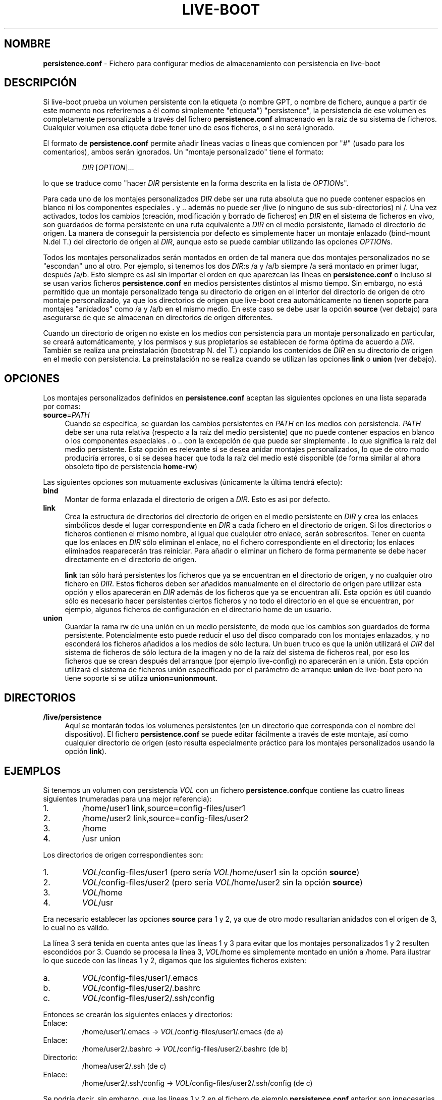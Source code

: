 .\"*******************************************************************
.\"
.\" This file was generated with po4a. Translate the source file.
.\"
.\"*******************************************************************
.TH LIVE\-BOOT conf 2014\-08\-27 4.0~alpha21\-1 "Proyecto Live Systems"

.SH NOMBRE
\fBpersistence.conf\fP \- Fichero para configurar medios de almacenamiento con
persistencia en live\-boot

.SH DESCRIPCIÓN
Si live\-boot prueba un volumen persistente con la etiqueta (o nombre GPT, o
nombre de fichero, aunque a partir de este momento nos referiremos a él como
simplemente "etiqueta") "persistence", la persistencia de ese volumen es
completamente personalizable a través del fichero \fBpersistence.conf\fP
almacenado en la raíz de su sistema de ficheros. Cualquier volumen esa
etiqueta debe tener uno de esos ficheros, o si no será ignorado.
.PP
El formato de \fBpersistence.conf\fP permite añadir líneas vacias o líneas que
comiencen por "#" (usado para los comentarios), ambos serán ignorados. Un
"montaje personalizado" tiene el formato:
.PP
.RS
\fIDIR\fP [\fIOPTION\fP]...
.RE
.PP
lo que se traduce como "hacer \fIDIR\fP persistente en la forma descrita en la
lista de \fIOPTION\fPs".
.PP
Para cada uno de los montajes personalizados \fIDIR\fP debe ser una ruta
absoluta que no puede contener espacios en blanco ni los componentes
especiales . y .. además no puede ser /live (o ninguno de sus
sub\-directorios) ni /. Una vez activados, todos los cambios (creación,
modificación y borrado de ficheros) en \fIDIR\fP en el sistema de ficheros en
vivo, son guardados de forma persistente en una ruta equivalente a \fIDIR\fP en
el medio persistente, llamado el directorio de origen. La manera de
conseguir la persistencia por defecto es simplemente hacer un montaje
enlazado (bind\-mount N.del T.) del directorio de origen al \fIDIR\fP, aunque
esto se puede cambiar utilizando las opciones \fIOPTION\fPs.
.PP
Todos los montajes personalizados serán montados en orden de tal manera que
dos montajes personalizados no se "escondan" uno al otro. Por ejemplo, si
tenemos los dos \fIDIR\fP:s /a y /a/b siempre /a será montado en primer lugar,
después /a/b. Esto siempre es así sin importar el orden en que aparezcan las
líneas en \fBpersistence.conf\fP o incluso si se usan varios ficheros
\fBpersistence.conf\fP en medios persistentes distintos al mismo tiempo. Sin
embargo, no está permitido que un montaje personalizado tenga su directorio
de origen en el interior del directorio de origen de otro montaje
personalizado, ya que los directorios de origen que live\-boot crea
automáticamente no tienen soporte para montajes "anidados" como /a y /a/b en
el mismo medio. En este caso se debe usar la opción \fBsource\fP (ver debajo)
para asegurarse de que se almacenan en directorios de origen diferentes.
.PP
Cuando un directorio de origen no existe en los medios con persistencia para
un montaje personalizado en particular, se creará automáticamente, y los
permisos y sus propietarios se establecen de forma óptima de acuerdo a
\fIDIR\fP. También se realiza una preinstalación (bootstrap N. del T.) copiando
los contenidos de \fIDIR\fP en su directorio de origen en el medio con
persistencia. La preinstalación no se realiza cuando se utilizan las
opciones \fBlink\fP o \fBunion\fP (ver debajo).

.SH OPCIONES
Los montajes personalizados definidos en \fBpersistence.conf\fP aceptan las
siguientes opciones en una lista separada por comas:
.IP \fBsource\fP=\fIPATH\fP 4
Cuando se especifica, se guardan los cambios persistentes en \fIPATH\fP en los
medios con persistencia. \fIPATH\fP debe ser una ruta relativa (respecto a la
raíz del medio persistente) que no puede contener espacios en blanco o los
componentes especiales . o .. con la excepción de que puede ser simplemente
\&. lo que significa la raíz del medio persistente. Esta opción es relevante
si se desea anidar montajes personalizados, lo que de otro modo produciría
errores, o si se desea hacer que toda la raíz del medio esté disponible (de
forma similar al ahora obsoleto tipo de persistencia \fBhome\-rw\fP)
.PP
Las siguientes opciones son mutuamente exclusivas (únicamente la última
tendrá efecto):
.IP \fBbind\fP 4
Montar de forma enlazada el directorio de origen a \fIDIR\fP. Esto es así por
defecto.
.IP \fBlink\fP 4
Crea la estructura de directorios del directorio de origen en el medio
persistente en \fIDIR\fP y crea los enlaces simbólicos desde el lugar
correspondiente en \fIDIR\fP a cada fichero en el directorio de origen. Si los
directorios o ficheros contienen el mismo nombre, al igual que cualquier
otro enlace, serán sobrescritos. Tener en cuenta que los enlaces en \fIDIR\fP
sólo eliminan el enlace, no el fichero correspondiente en el directorio; los
enlaces eliminados reaparecerán tras reiniciar. Para añadir o eliminar un
fichero de forma permanente se debe hacer directamente en el directorio de
origen.
.IP
\fBlink\fP tan sólo hará persistentes los ficheros que ya se encuentran en el
directorio de origen, y no cualquier otro fichero en \fIDIR\fP. Estos ficheros
deben ser añadidos manualmente en el directorio de origen pare utilizar esta
opción y ellos aparecerán en \fIDIR\fP además de los ficheros que ya se
encuentran allí. Esta opción es útil cuando sólo es necesario hacer
persistentes ciertos ficheros y no todo el directorio en el que se
encuentran, por ejemplo, algunos ficheros de configuración en el directorio
home de un usuario.
.IP \fBunion\fP 4
Guardar la rama rw de una unión en un medio persistente, de modo que los
cambios son guardados de forma persistente. Potencialmente esto puede
reducir el uso del disco comparado con los montajes enlazados, y no
esconderá los ficheros añadidos a los medios de sólo lectura. Un buen truco
es que la unión utilizará el \fIDIR\fP del sistema de ficheros de sólo lectura
de la imagen y no de la raíz del sistema de ficheros real, por eso los
ficheros que se crean después del arranque (por ejemplo live\-config) no
aparecerán en la unión. Esta opción utilizará el sistema de ficheros unión
especificado por el parámetro de arranque \fBunion\fP de live\-boot pero no
tiene soporte si se utiliza \fBunion=unionmount\fP.

.SH DIRECTORIOS
.IP \fB/live/persistence\fP 4
Aquí se montarán todos los volumenes persistentes (en un directorio que
corresponda con el nombre del dispositivo). El fichero \fBpersistence.conf\fP
se puede editar fácilmente a través de este montaje, así como cualquier
directorio de origen (esto resulta especialmente práctico para los montajes
personalizados usando la opción \fBlink\fP).

.SH EJEMPLOS

Si tenemos un volumen con persistencia \fIVOL\fP con un fichero
\fBpersistence.conf\fPque contiene las cuatro lineas siguientes (numeradas para
una mejor referencia):
.TP  7
1.
/home/user1 link,source=config\-files/user1
.TP 
2.
/home/user2 link,source=config\-files/user2
.TP 
3.
/home
.TP 
4.
/usr union
.PP
Los directorios de origen correspondientes son:
.TP  7
1.
\fIVOL\fP/config\-files/user1 (pero sería \fIVOL\fP/home/user1 sin la opción
\fBsource\fP)
.TP 
2.
\fIVOL\fP/config\-files/user2 (pero sería \fIVOL\fP/home/user2 sin la opción
\fBsource\fP)
.TP 
3.
\fIVOL\fP/home
.TP 
4.
\fIVOL\fP/usr
.PP
Era necesario establecer las opciones \fBsource\fP para 1 y 2, ya que de otro
modo resultarían anidados con el origen de 3, lo cual no es válido.
.PP
La línea 3 será tenida en cuenta antes que las líneas 1 y 3 para evitar que
los montajes personalizados 1 y 2 resulten escondidos por 3. Cuando se
procesa la línea 3, \fIVOL\fP/home es simplemente montado en unión a
/home. Para ilustrar lo que sucede con las líneas 1 y 2, digamos que los
siguientes ficheros existen:
.TP  7
a.
\fIVOL\fP/config\-files/user1/.emacs
.TP 
b.
\fIVOL\fP/config\-files/user2/.bashrc
.TP 
c.
\fIVOL\fP/config\-files/user2/.ssh/config
.PP
Entonces se crearán los siguientes enlaces y directorios:
.TP  7
Enlace:
/home/user1/.emacs \-> \fIVOL\fP/config\-files/user1/.emacs (de a)
.TP 
Enlace:
/home/user2/.bashrc \-> \fIVOL\fP/config\-files/user2/.bashrc (de b)
.TP 
Directorio:
/homea/user2/.ssh (de c)
.TP 
Enlace:
/home/user2/.ssh/config \-> \fIVOL\fP/config\-files/user2/.ssh/config (de c)
.PP
Se podría decir, sin embargo, que las líneas 1 y 2 en el fichero de ejemplo
\fBpersistence.conf\fP anterior son innecesarias ya que la línea 3 ya crearía
el directorio /home persistente. La opción  \fBlink\fP se utiliza en
situaciones en las que no se desea guardar de forma persistente un
directorio completo, sino únicamente algunos ficheros o subdirectorios
incluidos en él.
.PP
La línea 4 se puede montar en cualquier momento ya que su \fIDIR\fP (y su
directorio de origen) es completamente independiente de todos los otros
montajes personalizados. Cuando se monta, \fIVOL\fP/usr será la rama rw debido
a la opción \fBunion\fP y tan sólo contendrá la diferencia en comparación con
el sistema de ficheros subyacente de sólo lectura. Por eso los paquetes
pueden ser instalados en /usr con gran eficiencia de espacio comparado con
los montajes enlazados, ya que en este último caso el contenido de /usr
tendría que ser copiado en \fIVOL\fP/usr durante la preinstalación inicial.

.SH "VER ADEMÁS"
\fIlive\-boot\fP(7)
.PP
\fIlive\-build\fP(7)
.PP
\fIlive\-config\fP(7)
.PP
\fIlive\-tools\fP(7)

.SH "PÁGINA WEB"
Se puede encontrar más información acerca de live\-boot y el proyecto Live
Systems en la página web <\fIhttp://live\-systems.org/\fP> y en el
manual en <\fIhttp://live\-systems.org/manual/\fP>.

.SH ERRORES
Se puede notificar los fallos enviando un informe de errores sobre el
paquete live\-boot al Sistema de Seguimiento de Errores en
<\fIhttp://bugs.debian.org/\fP> o escribiendo un mensaje a la lista de
correo de Live Systems a la dirección
<\fIdebian\-live@lists.debian.org\fP>.

.SH AUTOR
live\-boot fue escrito por Daniel Baumann
<\fImail@daniel\-baumann.ch\fP>.
